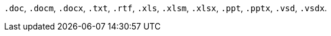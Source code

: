 // tag::long[]
`.doc`, `.docm`, `.docx`, `.txt`, `.rtf`, `.xls`, `.xlsm`, `.xlsx`, `.ppt`, `.pptx`, `.vsd`, `.vsdx`.
// end::long[]